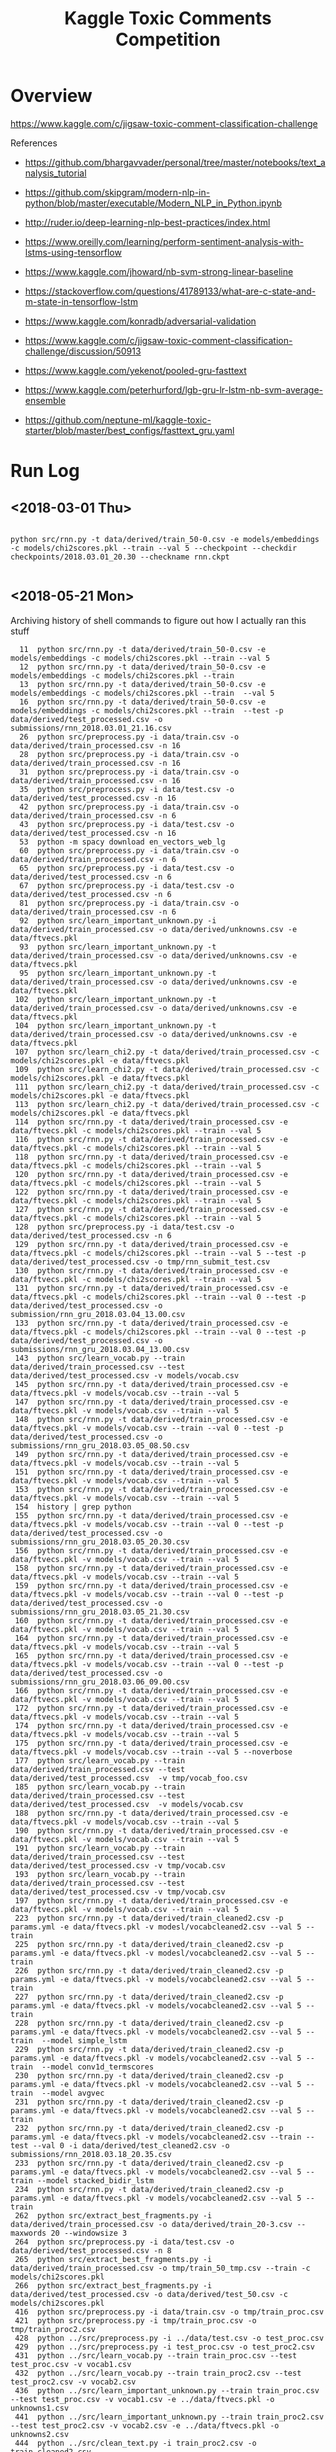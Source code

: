 #+TITLE: Kaggle Toxic Comments Competition
#+PROPERTY: header-args :session *Python* :results none 

* Overview

https://www.kaggle.com/c/jigsaw-toxic-comment-classification-challenge


References
- https://github.com/bhargavvader/personal/tree/master/notebooks/text_analysis_tutorial
- https://github.com/skipgram/modern-nlp-in-python/blob/master/executable/Modern_NLP_in_Python.ipynb
- http://ruder.io/deep-learning-nlp-best-practices/index.html
- https://www.oreilly.com/learning/perform-sentiment-analysis-with-lstms-using-tensorflow
- https://www.kaggle.com/jhoward/nb-svm-strong-linear-baseline
- https://stackoverflow.com/questions/41789133/what-are-c-state-and-m-state-in-tensorflow-lstm
- https://www.kaggle.com/konradb/adversarial-validation
- https://www.kaggle.com/c/jigsaw-toxic-comment-classification-challenge/discussion/50913
- https://www.kaggle.com/yekenot/pooled-gru-fasttext

- https://www.kaggle.com/peterhurford/lgb-gru-lr-lstm-nb-svm-average-ensemble
- https://github.com/neptune-ml/kaggle-toxic-starter/blob/master/best_configs/fasttext_gru.yaml

  
* Run Log
** <2018-03-01 Thu>

#+BEGIN_EXAMPLE

python src/rnn.py -t data/derived/train_50-0.csv -e models/embeddings -c models/chi2scores.pkl --train --val 5 --checkpoint --checkdir checkpoints/2018.03.01_20.30 --checkname rnn.ckpt

#+END_EXAMPLE

** <2018-05-21 Mon> 

Archiving history of shell commands to figure out how I actually ran this stuff

#+BEGIN_EXAMPLE 
   11  python src/rnn.py -t data/derived/train_50-0.csv -e models/embeddings -c models/chi2scores.pkl --train --val 5 
   12  python src/rnn.py -t data/derived/train_50-0.csv -e models/embeddings -c models/chi2scores.pkl --train 
   13  python src/rnn.py -t data/derived/train_50-0.csv -e models/embeddings -c models/chi2scores.pkl --train  --val 5
   16  python src/rnn.py -t data/derived/train_50-0.csv -e models/embeddings -c models/chi2scores.pkl --train  --test -p data/derived/test_processed.csv -o submissions/rnn_2018.03.01_21.16.csv
   26  python src/preprocess.py -i data/train.csv -o data/derived/train_processed.csv -n 16
   28  python src/preprocess.py -i data/train.csv -o data/derived/train_processed.csv -n 16
   31  python src/preprocess.py -i data/train.csv -o data/derived/train_processed.csv -n 16
   35  python src/preprocess.py -i data/test.csv -o data/derived/test_processed.csv -n 16
   42  python src/preprocess.py -i data/train.csv -o data/derived/train_processed.csv -n 6
   43  python src/preprocess.py -i data/test.csv -o data/derived/test_processed.csv -n 16
   53  python -m spacy download en_vectors_web_lg
   60  python src/preprocess.py -i data/train.csv -o data/derived/train_processed.csv -n 6
   65  python src/preprocess.py -i data/test.csv -o data/derived/test_processed.csv -n 6
   67  python src/preprocess.py -i data/test.csv -o data/derived/test_processed.csv -n 6
   81  python src/preprocess.py -i data/train.csv -o data/derived/train_processed.csv -n 6
   92  python src/learn_important_unknown.py -i data/derived/train_processed.csv -o data/derived/unknowns.csv -e data/ftvecs.pkl
   93  python src/learn_important_unknown.py -t data/derived/train_processed.csv -o data/derived/unknowns.csv -e data/ftvecs.pkl
   95  python src/learn_important_unknown.py -t data/derived/train_processed.csv -o data/derived/unknowns.csv -e data/ftvecs.pkl
  102  python src/learn_important_unknown.py -t data/derived/train_processed.csv -o data/derived/unknowns.csv -e data/ftvecs.pkl
  104  python src/learn_important_unknown.py -t data/derived/train_processed.csv -o data/derived/unknowns.csv -e data/ftvecs.pkl
  107  python src/learn_chi2.py -t data/derived/train_processed.csv -c models/chi2scores.pkl -e data/ftvecs.pkl
  109  python src/learn_chi2.py -t data/derived/train_processed.csv -c models/chi2scores.pkl -e data/ftvecs.pkl
  111  python src/learn_chi2.py -t data/derived/train_processed.csv -c models/chi2scores.pkl -e data/ftvecs.pkl
  113  python src/learn_chi2.py -t data/derived/train_processed.csv -c models/chi2scores.pkl -e data/ftvecs.pkl
  114  python src/rnn.py -t data/derived/train_processed.csv -e data/ftvecs.pkl -c models/chi2scores.pkl --train --val 5
  116  python src/rnn.py -t data/derived/train_processed.csv -e data/ftvecs.pkl -c models/chi2scores.pkl --train --val 5
  118  python src/rnn.py -t data/derived/train_processed.csv -e data/ftvecs.pkl -c models/chi2scores.pkl --train --val 5
  120  python src/rnn.py -t data/derived/train_processed.csv -e data/ftvecs.pkl -c models/chi2scores.pkl --train --val 5
  122  python src/rnn.py -t data/derived/train_processed.csv -e data/ftvecs.pkl -c models/chi2scores.pkl --train --val 5
  127  python src/rnn.py -t data/derived/train_processed.csv -e data/ftvecs.pkl -c models/chi2scores.pkl --train --val 5
  128  python src/preprocess.py -i data/test.csv -o data/derived/test_processed.csv -n 6
  129  python src/rnn.py -t data/derived/train_processed.csv -e data/ftvecs.pkl -c models/chi2scores.pkl --train --val 5 --test -p data/derived/test_processed.csv -o tmp/rnn_submit_test.csv
  130  python src/rnn.py -t data/derived/train_processed.csv -e data/ftvecs.pkl -c models/chi2scores.pkl --train --val 5 
  131  python src/rnn.py -t data/derived/train_processed.csv -e data/ftvecs.pkl -c models/chi2scores.pkl --train --val 0 --test -p data/derived/test_processed.csv -o submission/rnn_gru_2018.03.04_13.00.csv
  133  python src/rnn.py -t data/derived/train_processed.csv -e data/ftvecs.pkl -c models/chi2scores.pkl --train --val 0 --test -p data/derived/test_processed.csv -o submissions/rnn_gru_2018.03.04_13.00.csv
  143  python src/learn_vocab.py --train data/derived/train_processed.csv --test data/derived/test_processed.csv -v models/vocab.csv
  145  python src/rnn.py -t data/derived/train_processed.csv -e data/ftvecs.pkl -v models/vocab.csv --train --val 5
  147  python src/rnn.py -t data/derived/train_processed.csv -e data/ftvecs.pkl -v models/vocab.csv --train --val 5
  148  python src/rnn.py -t data/derived/train_processed.csv -e data/ftvecs.pkl -v models/vocab.csv --train --val 0 --test -p data/derived/test_processed.csv -o submissions/rnn_gru_2018.03.05_08.50.csv
  149  python src/rnn.py -t data/derived/train_processed.csv -e data/ftvecs.pkl -v models/vocab.csv --train --val 5
  151  python src/rnn.py -t data/derived/train_processed.csv -e data/ftvecs.pkl -v models/vocab.csv --train --val 5
  153  python src/rnn.py -t data/derived/train_processed.csv -e data/ftvecs.pkl -v models/vocab.csv --train --val 5
  154  history | grep python
  155  python src/rnn.py -t data/derived/train_processed.csv -e data/ftvecs.pkl -v models/vocab.csv --train --val 0 --test -p data/derived/test_processed.csv -o submissions/rnn_gru_2018.03.05_20.30.csv
  156  python src/rnn.py -t data/derived/train_processed.csv -e data/ftvecs.pkl -v models/vocab.csv --train --val 5
  158  python src/rnn.py -t data/derived/train_processed.csv -e data/ftvecs.pkl -v models/vocab.csv --train --val 5
  159  python src/rnn.py -t data/derived/train_processed.csv -e data/ftvecs.pkl -v models/vocab.csv --train --val 0 --test -p data/derived/test_processed.csv -o submissions/rnn_gru_2018.03.05_21.30.csv
  160  python src/rnn.py -t data/derived/train_processed.csv -e data/ftvecs.pkl -v models/vocab.csv --train --val 5
  164  python src/rnn.py -t data/derived/train_processed.csv -e data/ftvecs.pkl -v models/vocab.csv --train --val 5
  165  python src/rnn.py -t data/derived/train_processed.csv -e data/ftvecs.pkl -v models/vocab.csv --train --val 0 --test -p data/derived/test_processed.csv -o submissions/rnn_gru_2018.03.06_09.00.csv
  166  python src/rnn.py -t data/derived/train_processed.csv -e data/ftvecs.pkl -v models/vocab.csv --train --val 5
  172  python src/rnn.py -t data/derived/train_processed.csv -e data/ftvecs.pkl -v models/vocab.csv --train --val 5
  174  python src/rnn.py -t data/derived/train_processed.csv -e data/ftvecs.pkl -v models/vocab.csv --train --val 5
  175  python src/rnn.py -t data/derived/train_processed.csv -e data/ftvecs.pkl -v models/vocab.csv --train --val 5 --noverbose
  177  python src/learn_vocab.py --train data/derived/train_processed.csv --test data/derived/test_processed.csv  -v tmp/vocab_foo.csv
  185  python src/learn_vocab.py --train data/derived/train_processed.csv --test data/derived/test_processed.csv  -v models/vocab.csv
  188  python src/rnn.py -t data/derived/train_processed.csv -e data/ftvecs.pkl -v models/vocab.csv --train --val 5
  190  python src/rnn.py -t data/derived/train_processed.csv -e data/ftvecs.pkl -v models/vocab.csv --train --val 5
  191  python src/learn_vocab.py --train data/derived/train_processed.csv --test data/derived/test_processed.csv -v tmp/vocab.csv
  193  python src/learn_vocab.py --train data/derived/train_processed.csv --test data/derived/test_processed.csv -v tmp/vocab.csv
  197  python src/rnn.py -t data/derived/train_processed.csv -e data/ftvecs.pkl -v models/vocab.csv --train --val 5
  223  python src/rnn.py -t data/derived/train_cleaned2.csv -p params.yml -e data/ftvecs.pkl -v modesl/vocabcleaned2.csv --val 5 --train
  225  python src/rnn.py -t data/derived/train_cleaned2.csv -p params.yml -e data/ftvecs.pkl -v modesl/vocabcleaned2.csv --val 5 --train
  226  python src/rnn.py -t data/derived/train_cleaned2.csv -p params.yml -e data/ftvecs.pkl -v models/vocabcleaned2.csv --val 5 --train
  227  python src/rnn.py -t data/derived/train_cleaned2.csv -p params.yml -e data/ftvecs.pkl -v models/vocabcleaned2.csv --val 5 --train 
  228  python src/rnn.py -t data/derived/train_cleaned2.csv -p params.yml -e data/ftvecs.pkl -v models/vocabcleaned2.csv --val 5 --train  --model simple_lstm
  229  python src/rnn.py -t data/derived/train_cleaned2.csv -p params.yml -e data/ftvecs.pkl -v models/vocabcleaned2.csv --val 5 --train  --model conv1d_termscores
  230  python src/rnn.py -t data/derived/train_cleaned2.csv -p params.yml -e data/ftvecs.pkl -v models/vocabcleaned2.csv --val 5 --train  --model avgvec
  231  python src/rnn.py -t data/derived/train_cleaned2.csv -p params.yml -e data/ftvecs.pkl -v models/vocabcleaned2.csv --val 5 --train 
  232  python src/rnn.py -t data/derived/train_cleaned2.csv -p params.yml -e data/ftvecs.pkl -v models/vocabcleaned2.csv --train --test --val 0 -i data/derived/test_cleaned2.csv -o submissions/rnn_2018.03.18_20.35.csv 
  233  python src/rnn.py -t data/derived/train_cleaned2.csv -p params.yml -e data/ftvecs.pkl -v models/vocabcleaned2.csv --val 5 --train --model stacked_bidir_lstm
  234  python src/rnn.py -t data/derived/train_cleaned2.csv -p params.yml -e data/ftvecs.pkl -v models/vocabcleaned2.csv --val 5 --train 
  262  python src/extract_best_fragments.py -i data/derived/train_processed.csv -o data/derived/train_20-3.csv --maxwords 20 --windowsize 3
  264  python src/preprocess.py -i data/test.csv -o data/derived/test_processed.csv -n 8
  265  python src/extract_best_fragments.py -i data/derived/train_processed.csv -o tmp/train_50_tmp.csv --train -c models/chi2scores.pkl
  266  python src/extract_best_fragments.py -i data/derived/test_processed.csv -o data/derived/test_50.csv -c models/chi2scores.pkl
  416  python src/preprocess.py -i data/train.csv -o tmp/train_proc.csv
  421  python src/preprocess.py -i tmp/train_proc.csv -o tmp/train_proc2.csv
  428  python ../src/preprocess.py -i ../data/test.csv -o test_proc.csv
  429  python ../src/preprocess.py -i test_proc.csv -o test_proc2.csv
  431  python ../src/learn_vocab.py --train train_proc.csv --test test_proc.csv -v vocab1.csv
  432  python ../src/learn_vocab.py --train train_proc2.csv --test test_proc2.csv -v vocab2.csv
  436  python ../src/learn_important_unknown.py --train train_proc.csv --test test_proc.csv -v vocab1.csv -e ../data/ftvecs.pkl -o unknowns1.csv
  441  python ../src/learn_important_unknown.py --train train_proc2.csv --test test_proc2.csv -v vocab2.csv -e ../data/ftvecs.pkl -o unknowns2.csv
  444  python ../src/clean_text.py -i train_proc2.csv -o train_cleaned2.csv
  445  python ../src/clean_text.py -i test_proc2.csv -o test_cleaned2.csv
  446  python ../src/learn_vocab.py --train train_cleaned2.csv --test test_cleaned2.csv -v vocabcleaned2.csv
  449  python ../src/learn_important_unknown.py --train train_cleaned2.csv --test test_cleaned2.csv -v vocabcleaned2.csv -e ../data/ftvecs.pkl -o unknownscleaned2.csv
  457  python ../src/clean_text.py -i train_proc2.csv -o train_cleaned2.csv
  458  python ../src/clean_text.py -i test_proc2.csv -o test_cleaned2.csv
  459  python ../src/learn_vocab.py --train train_cleaned2.csv --test test_cleaned2.csv -v vocabcleaned2.csv
  462  python ../src/learn_important_unknown.py --train train_cleaned2.csv --test test_cleaned2.csv -v vocabcleaned2.csv -e ../data/ftvecs.pkl -o unknownscleaned2.csv
  958  ipython
  969  ipython
 1006  history | grep python
 1007  history | grep python > runlog.txt

#+END_EXAMPLE
* Notes
** <2018-02-07 Wed> Initial look at the data


#+BEGIN_SRC python 
import pandas as pd

data = pd.read_csv('data/train.csv')


data.columns.tolist()
#+END_SRC

#+BEGIN_SRC python

xx = data[['toxic','severe_toxic','obscene','threat', 'insult', 'identity_hate']]
xx =  data.columns.tolist()[2:]

yy = xx.sum(axis=1)
xx[yy > 2]
#+END_SRC

#+BEGIN_EXAMPLE

In [62]: xx.sum()
Out[62]: 
toxic            15294
severe_toxic      1595
obscene           8449
threat             478
insult            7877
identity_hate     1405
dtype: int64

 yy.value_counts()
Out[55]: 
0    143346
1      6360
3      4209
2      3480
4      1760
5       385
6        31
dtype: int64

In [57]: sum(yy > 0)
Out[57]: 16225

In [58]: sum(yy > 0)/data.shape[0]
Out[58]: 0.10167887648758234

In [61]: xx.T.dot(xx)
Out[61]: 
               toxic  severe_toxic  obscene  threat  insult  identity_hate
toxic          15294          1595     7926     449    7344           1302
severe_toxic    1595          1595     1517     112    1371            313
obscene         7926          1517     8449     301    6155           1032
threat           449           112      301     478     307             98
insult          7344          1371     6155     307    7877           1160
identity_hate   1302           313     1032      98    1160           1405

#+END_EXAMPLE


#+BEGIN_SRC python
import spacy

nlp = spacy.load('en')
foo = nlp(data['comment_text'].iloc[0])

for t in foo:
   print("{} {}".format(t.text, t.lemma_))

#+END_SRC

** <2018-02-08 Thu>

Following this example
https://github.com/skipgram/modern-nlp-in-python/blob/master/executable/Modern_NLP_in_Python.ipynb

#+BEGIN_SRC python
import pandas as pd
import spacy


data = pd.read_csv('data/train.csv')
nlp  = spacy.load('en')

def comments_gen(comments):
    for c in comments:
        yield unicode(c,'utf-8')

def keep_token(t):
    return (t.is_alpha and 
            not (t.is_space or t.is_punct or 
                 t.is_stop or t.like_num))

def lematize_comment(comment):
    return [ t.lemma_ for t in comment if keep_token(t)]
            

def lematize_comments(comments):
    docs = []
    for c in nlp.pipe(comments_gen(comments), batch_size=100, n_threads=4):
        docs.append(lematize_comment(c))
    return docs


data_small = data.iloc[0:10000]
docs = lematize_comments(data_small['comment_text'])

#+END_SRC

#+BEGIN_SRC python
from gensim.corpora import Dictionary
from gensim.models.ldamulticore import LdaMulticore
from gensim.models.hdpmodel import HdpModel
from gensim.models.tfidfmodel import TfidfModel
from gensim.matutils import sparse2full

comments_dictionary = Dictionary(docs)
comments_dictionary.filter_extremes(no_below=10, no_above=0.2)
comments_dictionary.compactify()

comments_corpus = [comments_dictionary.doc2bow(d) for d in docs]
comments_tfidf = TfidfModel(comments_corpus)

lda = LdaMulticore(comments_tfidf[comments_corpus],
                   num_topics=20,
                   id2word=comments_dictionary,
                   workers=3)

topic_vecs = [sparse2full(c, lda.num_topics) for c in lda[comments_tfidf[comments_corpus]]]
#+END_SRC


#+BEGIN_SRC python
import numpy as np
from sklearn import svm
from sklearn import metrics

topic_array = np.vstack(topic_vecs)

labels = np.array(data_small['toxic'])


clf = svm.SVC(probability=True, kernel='linear')
clf.fit(topic_array, labels)

predicted = clf.predict(topic_array)
metrics.confusion_matrix(labels, predicted)

#+END_SRC


Classifying based on LDA doesn't seem to work well. Trying classifying on 
words.

#+BEGIN_SRC python

comments_vecs = [sparse2full(c, len(comments_dictionary)) for c in comments_tfidf[comments_corpus]]


clf = svm.SVC(probability=True, kernel='linear')
clf.fit(comments_vecs, labels)

predicted = clf.predict(comments_vecs)
metrics.confusion_matrix(labels, predicted)

#+END_SRC

** <2018-02-11 Sun> Finding descriimitive words

How to find the most descrimitive words? Found this scikit learn
example using a CHI2 test

http://scikit-learn.org/stable/auto_examples/text/document_classification_20newsgroups.html


#+BEGIN_SRC python
from sklearn.feature_selection import SelectKBest, chi2

ch2 = SelectKBest(chi2, k=100)
X_train = ch2.fit_transform(comments_vecs, labels)


clf = svm.SVC(probability=True, kernel='linear')
clf.fit(X_train, labels)

predicted = clf.predict(X_train)
metrics.confusion_matrix(labels, predicted)



[comments_dictionary.id2token[i] for i in ch2.get_support(indices=True)]

xx = [comments_dictionary.id2token[i] for i in ch2.get_support(indices=True)]
aa = [[(t.lemma_, t.vector) for t in nlp(c)] for c in xx]
aa = [nlp(c) for c in xx]

#+END_SRC


#+BEGIN_SRC python
from sklearn.feature_selection import SelectFpr

fpr = SelectFpr(chi2, alpha=0.025)
X_train = fpr.fit_transform(comments_vecs, labels)

clf = svm.SVC(probability=True, kernel='linear')
clf.fit(X_train, labels)

predicted = clf.predict(X_train)
metrics.accuracy_score(labels, predicted)
metrics.f1_score(labels, predicted)
metrics.confusion_matrix(labels, predicted)

xx = [comments_dictionary.id2token[i] for i in fpr.get_support(indices=True)]
aa = [[(t.lemma_, t.vector) for t in nlp(c)] for c in xx]
aa = [nlp(c) for c in xx]


#+END_SRC

#+BEGIN_SRC python

from sklearn.preprocessing import normalize
normed_matrix = normalize(X_train, axis=1, norm='l1')

tmp = []
num_scores = normed_matrix.shape[1]
for i in range(normed_matrix.shape[0]):
    scores = X_train[i,:]
    avgvec = np.sum([aa[j].vector * scores[j] for j in range(num_scores)], axis=0, keepdims=True)

    
#+END_SRC

** <2018-02-12 Mon> Starting to consolidate prototype code

#+BEGIN_SRC python
import numpy as np
import pandas as pd
import spacy

from gensim.corpora import Dictionary
from gensim.models.tfidfmodel import TfidfModel
from gensim.matutils import sparse2full

from sklearn.feature_selection import SelectFpr, chi2

from sklearn import svm
from sklearn import metrics




dataFname = 'data/train.csv'
data = pd.read_csv(dataFname)
labelColnames =  data.columns.tolist()[2:]
data['any']   = data[labelColnames].apply(lambda x: int(any(x)), axis=1)

nlp  = spacy.load('en_core_web_md')

def keep_token(t):
    return (t.is_alpha and 
            not (t.is_space or t.is_punct or 
                 t.is_stop or t.like_num))

def lematize_comment(comment):
    return [ t.lemma_ for t in comment if keep_token(t)]
            

def lematize_comments(comments):
    docs = []
    for c in nlp.pipe(comments, batch_size=100, n_threads=4):
        docs.append(lematize_comment(c))
    return docs


# lemmatize the comments
data_orig = data
data = data.iloc[0:10000]
docs = lematize_comments(data['comment_text'])

# Convert comments into word vectors
comments_dictionary = Dictionary(docs)
comments_dictionary.filter_extremes(no_below=10, no_above=0.3)
comments_dictionary.compactify()

comments_corpus = [comments_dictionary.doc2bow(d) for d in docs]
model_tfidf     = TfidfModel(comments_corpus)
comments_tfidf  = model_tfidf[comments_corpus]
comments_vecs   = [sparse2full(c, len(comments_dictionary)) for c in comments_tfidf]


# Find most descrimitive words for any of the labels
labels = np.array(data['any'])
model_fpr = SelectFpr(chi2, alpha=0.025)
model_fpr.fit(comments_vecs, labels)


# foo here
X_train = model_fpr.transform(comments_vecs)
fpr_tokens = [nlp(t) for t in [comments_dictionary[i] for i in model_fpr.get_support(indices=True)]]
tmp = []
num_scores = X_train.shape[1]
for i in range(X_train.shape[0]):
    scores = X_train[i,:]
    avgvec = np.sum([fpr_tokens[j].vector * scores[j] for j in range(num_scores)], axis=0, keepdims=True)
    tmp.append(avgvec)

X_train = np.vstack(tmp)

clf = svm.SVC(probability=True, kernel='rbf')
clf.fit(X_train, labels)

predicted = clf.predict(X_train)
metrics.accuracy_score(labels, predicted)
metrics.f1_score(labels, predicted)
metrics.confusion_matrix(labels, predicted)

data_test = data_orig[10000:11000]
test_docs = lematize_comments(data_test['comment_text'])
test_corpus = [comments_dictionary.doc2bow(d) for d in test_docs]
test_tfidf  = model_tfidf[test_corpus]
test_vecs   = [sparse2full(c, len(comments_dictionary)) for c in test_tfidf]

X_test = model_fpr.transform(test_vecs)
tmp = []
for i in range(X_test.shape[0]):
    scores = X_test[i,:]
    avgvec = np.sum([fpr_tokens[j].vector * scores[j] for j in range(num_scores)], axis=0, keepdims=True)
    tmp.append(avgvec)
X_test = np.vstack(tmp)


correct = np.array(data_test['any'])
predicted = clf.predict(X_test)

metrics.accuracy_score(correct, predicted)
metrics.f1_score(correct, predicted)
metrics.confusion_matrix(correct, predicted)

#+END_SRC

What about another field?

#+BEGIN_SRC python

categories = ['toxic',
 'severe_toxic',
 'obscene',
 'threat',
 'insult',
 'identity_hate']

models  = {}
for cat in categories:
    labels = data[cat]
    models[cat] = svm.SVC(probability=True, kernel='rbf')
    models[cat].fit(X_train, labels) 

results = []
for cat in categories:
    labels = data[cat]
    predicted = models[cat].predict(X_train)
    results.append({'cat': cat, 
           'accuracy': metrics.accuracy_score(labels, predicted),
           'f1': metrics.f1_score(labels, predicted)})


#+END_SRC


figuring out if data can be written to disk as a csv

#+BEGIN_SRC python

tmp = data.drop(['comment_text'], axis=1)
tmp2 = pd.DataFrame(X_train)
tmp2.rename(columns=lambda x: 'F'+str(x), inplace=True)

tmp3 = pd.concat([tmp, tmp2], axis=1)

#+END_SRC
** <2018-02-18 Sun> Metrics experiment

#+BEGIN_SRC python
tf.reset_default_graph()

ph1 = tf.placeholder(tf.int32, shape=[10,5])
ph2 = tf.placeholder(tf.int32, shape=[10,5])
eq_op = tf.equal(ph1,ph2)
_, acc_op = tf.metrics.accuracy(ph1,ph2)

size_op = tf.size(eq_op)
sum_op = tf.reduce_sum(tf.cast(eq_op, tf.int32))

myacc_op = sum_op / size_op

#diff_op = tf.cast(ph1-ph2,tf.float32)
#fro_op = tf.norm(diff_op, ord=2,axis=0)

x1 = np.random.randint(0,high=2, size=(10,5))
x2 = np.random.randint(0,high=2, size=(10,5))

linit_op = tf.local_variables_initializer()
ginit_op = tf.global_variables_initializer()

sess = tf.InteractiveSession()
sess.run([linit_op, ginit_op])

sess.run(acc_op,feed_dict={ph1: x1, ph2:x1})
sess.run(acc_op,feed_dict={ph1: x1, ph2:x2})
sess.run(eq_op,feed_dict={ph1: x1, ph2:x2})
sess.run(sum_op,feed_dict={ph1: x1, ph2:x2})
sess.run(fro_op,feed_dict={ph1: x1, ph2:x2})

sess.run(myacc_op, feed_dict={ph1: x1, ph2:x1})

#+END_SRC

** <2018-02-21 Wed> Experimenting with custom word embeddings


#+BEGIN_SRC python
import pandas as pd
import spacy

data_full = pd.read_csv('data/train.csv')
nlp       = spacy.load('en')


def keep_token(t):
    return not (t.is_space or t.is_punct or 
                 t.is_stop or t.like_num)

def lematize_comment(comment):
    return [ t.lemma_ for t in comment if keep_token(t)]
            

def lematize_comments(comments):
    docs = []
    for c in nlp.pipe(comments, batch_size=100, n_threads=4):
        docs.append(lematize_comment(c))
    return docs


# lemmatize the comments
data = data_full.iloc[0:10000]
docs = lematize_comments(data['comment_text'])


from gensim.corpora import Dictionary

comments_dictionary = Dictionary(docs)

from gensim.models import Word2Vec

model = Word2Vec(sentences=docs, size=300)
words = list(model.wv.vocab)

xx = [i for i,d in enumerate(docs) if 'f*ck' in d]

#+END_SRC



#+BEGIN_SRC python

import re

foo = [c for c in data['comment_text'] if re.search(r'f\*ck',c)]

foo_dict = Dictionary(foo)

foo_model = Word2Vec(sentences=foo, size=100)

foo_words = list(foo_model.wv.vocab)


cls = spacy.util.get_lang_class('en')
nlp = cls()
xx = [t for t in nlp(foo[1])]


#+END_SRC


#+BEGIN_SRC python
nlp = spacy.load('en', disable=['ner'])
docs = lematize_comments(data['comment_text'])
#+END_SRC

#+BEGIN_SRC python

import gensim.parsing.preprocessing as preprocessing
 dd = preprocessing.preprocess_documents(data['comment_text'].tolist())


CUSTOM_FILTERS = [lambda x: x.lower(), preprocessing.strip_tags, preprocessing.strip_punctuation]
dd = [preprocessing.preprocess_string(c, CUSTOM_FILTERS) for c in data['comment_text']]
   

#+END_SRC


#+BEGIN_SRC python
from gensim.models.phrases import Phrases, Phraser
bigram_transformer = Phraser(Phrases(docs))
model = Word2Vec(bigram_transformer[docs], size=300)

#+END_SRC

Fast text works really well.

#+BEGIN_SRC python
from gensim.models.fasttext import FastText

ft_model = FastText(bigram_transformer[docs], min_count=1, workers=16)

#+END_SRC
** <2018-02-22 Thu> Debugging

Had problems with following data after preprocessing

#+BEGIN_SRC python
comments_text = data['comment_text']
bad= [i for i,c in enumerate(comments_text) if isinstance(c,float)]

#+END_SRC

#+BEGIN_EXAMPLE
[4482,
 17173,
 23529,
 25050,
 25718,
 38313,
 39799,
 43642,
 47072,
 55871,
 57795,
 61758,
 62881,
 71168,
 76734,
 82232,
 82681,
 93867,
 100782,
 122919,
 139976,
 140477,
 146671,
 148563,
 148865,
 151379]
#+END_EXAMPLE

** <2018-02-23 Fri> Debugging RNN inference

Having problems converting test text to vectors using embeddings

#+BEGIN_SRC 
In [320]: 
for i in range(len(comments_text)):
     try:
          text2vecs(comments_text[i], embeddeds, maxwords)
     except ValueError:
          print('Index {} is bad'.format(i))
 
/home/jcardent/local/miniconda3/bin/ipython:60: DeprecationWarning: Call to deprecated `__contains__` (Method will be removed in 4.0.0, use self.wv.__contains__() instead).
/home/jcardent/local/miniconda3/bin/ipython:62: DeprecationWarning: Call to deprecated `__getitem__` (Method will be removed in 4.0.0, use self.wv.__getitem__() instead).
Index 34 is bad
Index 114 is bad
Index 819 is bad
Index 1278 is bad
Index 1711 is bad
Index 1762 is bad
Index 2424 is bad
Index 2628 is bad
Index 2887 is bad
Index 3404 is bad
Index 3891 is bad
Index 4075 is bad
Index 4674 is bad
Index 5565 is bad
Index 6171 is bad
Index 6647 is bad
Index 6660 is bad
Index 7322 is bad
Index 7549 is bad
Index 7711 is bad
Index 7805 is bad
Index 9932 is bad
Index 10067 is bad
Index 10783 is bad
Index 10912 is bad
Index 10948 is bad
Index 10988 is bad
Index 11068 is bad
Index 11470 is bad
Index 11873 is bad
Index 12314 is bad
Index 12701 is bad
Index 13412 is bad
Index 14721 is bad
Index 14999 is bad
Index 15232 is bad
Index 15340 is bad
Index 15786 is bad
Index 15889 is bad
Index 16105 is bad
Index 16439 is bad
Index 16903 is bad
Index 17489 is bad
Index 17590 is bad
Index 17788 is bad
Index 18122 is bad
Index 18482 is bad
Index 18721 is bad
Index 18756 is bad
Index 19487 is bad
Index 19747 is bad
Index 21102 is bad
Index 22542 is bad
Index 23632 is bad
Index 23742 is bad
Index 23772 is bad
Index 24622 is bad
Index 25050 is bad
Index 25827 is bad
Index 26582 is bad
Index 27478 is bad
Index 28228 is bad
Index 28247 is bad
Index 29005 is bad
Index 29307 is bad
Index 29397 is bad
Index 29570 is bad
Index 29636 is bad
Index 29935 is bad
Index 30592 is bad
Index 31038 is bad
Index 31461 is bad
Index 31649 is bad
Index 31823 is bad
Index 31990 is bad
Index 32082 is bad
....
#+END_SRC

Looks like all of these are foreign language comments.
** <2018-03-01 Thu> Recreating derived data sets

#+BEGIN_EXAMPLE
jcardent@linux-6m2w:/workspace/projects/kaggle_toxiccomments> python src/learn_chi2.py -t data/derived/train_processed.csv -c models/chi2scores.pkl
Reading data...
Building dictionary...
Creating tfidf model...
Converting to tfidf vectors...
Calculating Chi2 scores...
Saving chi2 scores...
jcardent@linux-6m2w:/workspace/projects/kaggle_toxiccomments> python src/extract_best_fragments.py -i data/derived/train_processed.csv -o data/derived/train_50-0.csv --maxwords 50 --windowsize 0 -c models/chi2scores.pkl
Reading data...
Extracting fragments...
Saving results...
jcardent@linux-6m2w:/workspace/projects/kaggle_toxiccomments> python src/learn_fasttext.py -i data/derived/train_processed.csv -e models/embeddings -w 8
Reading data...
Learning embeddings...
Saving model...
#+END_EXAMPLE
** <2018-03-02 Fri> Rethinking loss and class imbalance

Models are not achieving good scores. Two initial thoughts are:
- Wrong loss function
- Severe class imbalance (eg need boosting)

Doing another pass at exploration

#+BEGIN_SRC python
import pandas as pd


data = pd.read_csv('data/derived/train_processed.csv')
label_cols =  data.columns.tolist()[2:]
comments_text = data['comment_text']

tmp = data[label_cols]

label_sigs = data[label_cols].apply(lambda x: ''.join([str(l) for l in x[label_cols]]), axis=1)

from collections import Counter

label_sig_counts = Counter(label_sigs)

#+END_SRC


#+BEGIN_EXAMPLE
Counter({'000000': 143346,
         '000001': 54,
         '000010': 301,
         '000011': 28,
         '000100': 22,
         '000110': 3,
         '001000': 317,
         '001001': 3,
         '001010': 181,
         '001011': 18,
         '001100': 2,
         '001110': 2,
         '100000': 5666,
         '100001': 136,
         '100010': 1215,
         '100011': 134,
         '100100': 113,
         '100101': 7,
         '100110': 16,
         '100111': 3,
         '101000': 1758,
         '101001': 35,
         '101010': 3800,
         '101011': 618,
         '101100': 11,
         '101110': 131,
         '101111': 56,
         '110000': 41,
         '110001': 3,
         '110010': 14,
         '110011': 7,
         '110100': 11,
         '110101': 1,
         '110110': 1,
         '111000': 158,
         '111001': 6,
         '111010': 989,
         '111011': 265,
         '111100': 4,
         '111110': 64,
         '111111': 31})
#+END_EXAMPLE


#+BEGIN_SRC python
from sklearn.cluster import AgglomerativeClustering

label_vals = data[label_cols].as_matrix()

agg_model = AgglomerativeClustering(n_clusters=2)
clusts    = agg_model.fit_predict(label_vals.T)


from scipy.cluster.hierarchy import dendrogram, linkage
Z = linkage(label_vals.T)

fig, ax = plt.subplots()
dendrogram(Z)
fig.canvas.draw()
ax.set_xticklabels(label_cols)
plt.show()

#+END_SRC




#+BEGIN_SRC python
import spacy

def keep_token(t):
    return t.has_vector and not (t.is_space or t.is_punct or 
                 t.is_stop or t.like_num)

def lematize_comment(comment):
    return [ t.lemma_ for t in comment if keep_token(t)]
            

def lematize_comments(comments, nlp, nthreads=4):
    docs = []
    for c in nlp.pipe(comments, batch_size=100, n_threads=nthreads):
        lc = lematize_comment(c)
        if len(lc) == 0:
            lc =['--NONE--']
        docs.append(lc)
    return docs


nlp = spacy.load('en_core_web_md', disable=['parser'])

docs = lematize_comments(comments_text, nlp, 4)

bigram_transformer = Phraser(Phrases(docs))
new_comments = [' '.join(d) for d in bigram_transformer[docs]]






#+END_SRC

** <2018-03-02 Fri> Swears

Need a good way to detect swears with punctuation and fix them

#+BEGIN_SRC python
import re

maybe_swear = re.compile(r'.*[a-zA-Z][0-9!@#$_%*]+[a-zA-Z]')
train_data = pd.read_csv(FLAGS.trainfile)

comments_text = train_data['comment_text']
comments_text.fillna('', inplace=True)

docs = [c.split(' ') for c in comments_text]

maybes = set()
for d in docs:
   tmp = [t for t in d if maybe_swear.match(t)]
   maybes.update(tmp)

from gensim.models import KeyedVectors
ft_model = KeyedVectors.load_word2vec_format('data/crawl-300d-2M.vec')

#+END_SRC

** <2018-03-05 Mon> Experimenting with RNN network structures

#+BEGIN_SRC python

  import tensorflow as tf
  tf.reset_default_graph()
  isTraining    = tf.placeholder(tf.bool, name='istraining')
  input_ids     = tf.placeholder(tf.int32, shape=[None, 50], name='input_ids')
  input_lengths = tf.placeholder(tf.int32, shape=[None], name='input_lengths')
  input_labels  = tf.placeholder(tf.int32, shape=[None, 6], name='input_labels')
  input_loss_weights = tf.placeholder(tf.float32, shape=[None, 6], name='input_weights')
  input_embeddings   = tf.placeholder(tf.float32, shape=[20000, 300])

  learning_rate = tf.placeholder(tf.float32, [], name='learning_rate')
  threshold     = tf.constant(0.5, dtype=tf.float32, name='probit_threshold')
  global_step   = tf.Variable(0, name='global_step',trainable=False)


  # NB - put embeddings on GPU!
  tfembeddings = tf.Variable(input_embeddings, trainable=True, name='embedding_vectors')
  input_vecs   = tf.gather(tfembeddings, input_ids)


  fw_cells = tf.contrib.rnn.GRUBlockCellV2(80)    
  bw_cells = tf.contrib.rnn.GRUBlockCellV2(80)    

  drop_in = tf.layers.dropout(input_vecs,
                              noise_shape=[tf.shape(input_vecs)[0], tf.shape(input_vecs)[1], 1],
                              rate=0.2, training=isTraining)

  outputs, states = tf.nn.bidirectional_dynamic_rnn(fw_cells, bw_cells, drop_in, dtype=tf.float32)        

  stacked_outputs =  tf.concat([outputs[0],outputs[1]], 2)

  max_pool = tf.layers.max_pooling1d(stacked_outputs, 50, 1)
  avg_pool = tf.layers.average_pooling1d(stacked_outputs, 50, 1)

  stacked_pool = tf.concat([max_pool, avg_pool], 2)
  rnn_out      = tf.squeeze(stacked_pool, 1)

  drop1  = tf.layers.dropout(rnn_out, rate=0.5, training=isTraining)
  dense1 = tf.layers.dense(drop1, units=1024, activation=tf.nn.relu)
  logits = tf.layers.dense(dense1, units=6)






  loss   = tf.nn.sigmoid_cross_entropy_with_logits(logits=logits,
                                                   labels=tf.cast(input_labels,dtype=tf.float32))
  loss   = tf.multiply(loss, input_loss_weights)
  loss   = tf.reduce_sum(loss, name="loss")
  optimizer = tf.train.AdamOptimizer(learning_rate = learning_rate)

  update_ops = tf.get_collection(tf.GraphKeys.UPDATE_OPS)
  with tf.control_dependencies(update_ops):
      training_op = optimizer.minimize(loss, global_step=global_step)

  probits     = tf.nn.sigmoid(logits, name="predictions")
  cond        = tf.greater(probits, tf.ones_like(probits) * threshold)
  predictions = tf.where(cond,
                         tf.ones_like(probits,dtype=tf.int32),
                         tf.zeros_like(probits, dtype=tf.int32))        
  accuracy    = tf.reduce_mean(tf.cast(tf.equal(input_labels, predictions), dtype=tf.float32))


#+END_SRC

** <2018-03-06 Tue> Validating max and average pooling

Making sure that max and average 1D pooling work in the exptected way

#+BEGIN_SRC python

import tensorflow as tf
import numpy as np

seqs  = np.tile(np.arange(5), (5,1)).T
seq2d = np.repeat(seqs[None,:,:], 4, axis=0)

for i in range(seq2d.shape[0]):
    idxs = np.arange(seq2d.shape[1])
    idxs = np.random.permutation(idxs)
    seq2d[i, :, :] = seq2d[i, idxs,:]

tf.reset_default_graph()

ssp    = tf.placeholder(shape=(None,5,5), dtype=tf.float32)
pooled = tf.layers.max_pooling1d(ssp, 5, 1)

avgd   = tf.layers.average_pooling1d(ssp, 5, 1)

sess = tf.InteractiveSession()
sess.run(tf.global_variables_initializer())

o1, o2 = sess.run([pooled, avgd] , feed_dict={ssp: seq2d})

drop_in = tf.layers.dropout(ssp,
                            noise_shape=[4, 5, 1],
                            rate=0.5, training=True)

dd = sess.run(drop_in , feed_dict={ssp: seq2d})


#+END_SRC

#+BEGIN_SRC python

seqs = np.array([[4,2,3,4],[1,5,6,7],[0,0,6,1]], dtype=np.float)
#seqs = np.reshape(seqs,(1,1,seqs.shape[0], seqs.shape[1]))

seqs = np.expand_dims(seqs, 0)

tf.reset_default_graph()

vecs = tf.placeholder(shape=seqs.shape, dtype=tf.float32)
pooled = tf.layers.max_pooling1d(vecs, 3, 1)

kpool = tf.keras.layers.GlobalMaxPool1D()(vecs)


sess = tf.InteractiveSession()
sess.run(tf.global_variables_initializer())

o = sess.run(kpool, feed_dict={vecs: seqs})
m = sess.run(pooled, feed_dict={vecs: seqs})

#+END_SRC

** <2018-03-07 Wed> Weighting embedding vectors

Just working out the mechanics of weighting input vectors

#+BEGIN_SRC python

  import tensorflow as tf
  import numpy as np
  import scipy.stats as stats

  seqs  = np.tile(np.arange(5), (5,1)).T
  seqs = np.repeat(seqs[None,:,:], 4, axis=0)

  lower, upper = 0.1, 10
  mu, sigma = 5, 2
  trn = stats.truncnorm((lower - mu) / sigma, (upper - mu) / sigma, loc=mu, scale=sigma)
  weights = trn.rvs(size=(seqs.shape[0], seqs.shape[1]))


  seqs = np.ones((4,5,5))
  weights = np.random.normal(size=(4,5,1))

  tf.reset_default_graph()

  tf_vecs    = tf.placeholder(shape=(None,5,5), dtype=tf.float32)
  tf_weights = tf.placeholder(shape=(None,5,1), dtype=tf.float32)

  foo        = tf.tile(tf_weights, [1,1,5])

  seqs_weighted = tf.multiply(foo, tf_vecs)

  sess = tf.InteractiveSession()
  sess.run(tf.global_variables_initializer())

  o = sess.run(seqs_weighted , feed_dict={tf_vecs: seqs, tf_weights: weights})


#+END_SRC

** <2018-03-13 Tue> Refactoring vocab

#+BEGIN_SRC python

        embed_vecs = np.zeros((ntokens+1, raw_embeddings.vector_size), dtype=np.float)

        for i in range(ntokens):
            token = vdf['token'][i]
            if token in raw_embeddings.vocab:
                # NB - Vector 0 is used for padding. Therefore, vocab IDs
                #      are offset by one. This same convention needs
                #      to honored when generating ids for batches.
                hasEmbedding.add(i)
                embed_vecs[i+1,:] = raw_embeddings.get_vector(token)


    def id2score(id, mode='max'):
        # NB - ids are offset by 1 relative to vdf
        #      dataframe rows        
        scores = vocab.scores[id-1,:]

        modes = {
            'max': np.max,
            'mean': np.mean
        }

        return modes[mode](scores)

#+END_SRC
** <2018-03-17 Sat> Cleaning up text

Last ditch effort to clean up text. Working interactively from clean text script

#+BEGIN_SRC python

xx = [clean_token(replace_word(t)) for t in unknown_tokens]
gg = [(i,x,uknown_tokens[i]) for i,x in enumerate(xx) if not (x == '' or x in vocab.t2id)]

#+END_SRC

